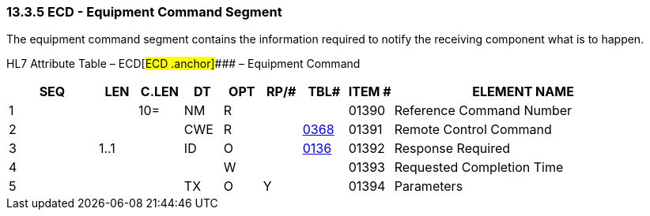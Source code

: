=== 13.3.5 ECD - Equipment Command Segment 

The equipment command segment contains the information required to notify the receiving component what is to happen.

HL7 Attribute Table – ECD[#ECD .anchor]#### – Equipment Command

[width="100%",cols="14%,6%,7%,6%,6%,6%,7%,7%,41%",options="header",]
|===
|SEQ |LEN |C.LEN |DT |OPT |RP/# |TBL# |ITEM # |ELEMENT NAME
|1 | |10= |NM |R | | |01390 |Reference Command Number
|2 | | |CWE |R | |file:///E:\V2\v2.9%20final%20Nov%20from%20Frank\V29_CH02C_Tables.docx#HL70368[0368] |01391 |Remote Control Command
|3 |1..1 | |ID |O | |file:///E:\V2\v2.9%20final%20Nov%20from%20Frank\V29_CH02C_Tables.docx#HL70136[0136] |01392 |Response Required
|4 | | | |W | | |01393 |Requested Completion Time
|5 | | |TX |O |Y | |01394 |Parameters
|===

